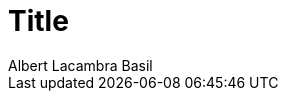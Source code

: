 = Title
Albert Lacambra Basil
:jbake-title: 
:description: 
:jbake-date: 2019-02-01
:jbake-type: post
:jbake-status: draft
:jbake-tags: blog, jms
:doc-id: id
